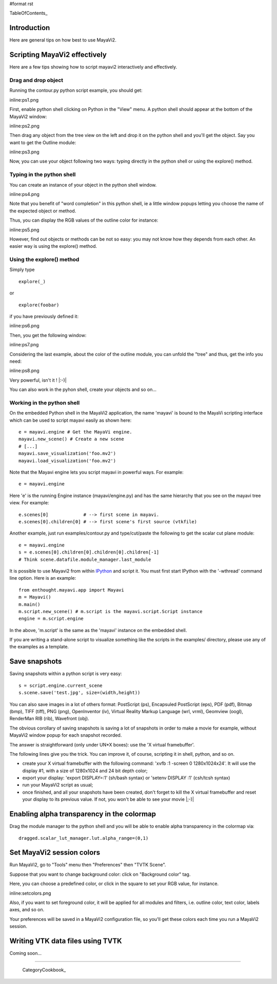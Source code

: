 #format rst

TableOfContents_

Introduction
============

Here are general tips on how best to use MayaVi2.

Scripting MayaVi2 effectively
=============================

Here are a few tips showing how to script mayavi2 interactively and effectively.

Drag and drop object
--------------------

Running the contour.py python script example, you should get:

inline:ps1.png

First, enable python shell clicking on Python in the "View" menu. A python shell should appear at the bottom of the MayaVi2 window:

inline:ps2.png

Then drag any object from the tree view on the left and drop it on the python shell and you'll get the object. Say you want to get the Outline module:

inline:ps3.png

Now, you can use your object following two ways: typing directly in the python shell or using the explore() method.

Typing in the python shell
--------------------------

You can create an instance of your object in the python shell window.

inline:ps4.png

Note that you benefit of "word completion" in this python shell, ie a little window popups letting you choose the name of the expected object or method.

Thus, you can display the RGB values of the outline color for instance:

inline:ps5.png

However, find out objects or methods can be not so easy: you may not know how they depends from each other. An easier way is using the explore() method.

Using the explore() method
--------------------------

Simply type

::

   explore(_)

or

::

   explore(foobar)

if you have previously defined it:

inline:ps6.png

Then, you get the following window:

inline:ps7.png

Considering the last example, about the color of the outline module, you can unfold the "tree" and thus, get the info you need:

inline:ps8.png

Very powerful, isn't it ! |:-)|

You can also work in the pyhon shell, create your objects and so on...

Working in the python shell
---------------------------

On the embedded Python shell in the MayaVi2 application, the name 'mayavi' is bound to the MayaVi scripting interface which can be used to script mayavi easily as shown here:

::

   e = mayavi.engine # Get the MayaVi engine.
   mayavi.new_scene() # Create a new scene
   # [...]
   mayavi.save_visualization('foo.mv2')
   mayavi.load_visualization('foo.mv2')

Note that the Mayavi engine lets you script mayavi in powerful ways. For example:

::

   e = mayavi.engine



Here 'e' is the running Engine instance (mayavi/engine.py) and has the same hierarchy that you see on the mayavi tree view. For example:

::

   e.scenes[0]             # --> first scene in mayavi.
   e.scenes[0].children[0] # --> first scene's first source (vtkfile)

Another example, just run examples/contour.py and type/cut/paste the following to get the scalar cut plane module:

::

   e = mayavi.engine
   s = e.scenes[0].children[0].children[0].children[-1]
   # Think scene.datafile.module_manager.last_module

It is possible to use Mayavi2 from within `IPython <http://ipython.scipy.org>`_ and script it. You must first start IPython with the '-wthread' command line option. Here is an example:

::

   from enthought.mayavi.app import Mayavi
   m = Mayavi()
   m.main()
   m.script.new_scene() # m.script is the mayavi.script.Script instance
   engine = m.script.engine

In the above, 'm.script' is the same as the 'mayavi' instance on the embedded shell.

If you are writing a stand-alone script to visualize something like the scripts in the examples/ directory, please use any of the examples as a template.

Save snapshots
==============

Saving snapshots within a python script is very easy:

::

   s = script.engine.current_scene
   s.scene.save('test.jpg', size=(width,height))

You can also save images in a lot of others format: PostScript (ps), Encapsuled PostScript (eps), PDF (pdf), Bitmap (bmp), TIFF (tiff), PNG (png), OpenInventor (iv), Virtual Reality Markup Language (wrl, vrml), Geomview (oogl), RenderMan RIB (rib), Wavefront (obj).

The obvious corollary of saving snapshots is saving a lot of snapshots in order to make a movie for example, without MayaVi2 window popup for each snapshot recorded.

The answer is straightforward (only under UN*X boxes): use the 'X virtual framebuffer'.

The following lines give you the trick. You can improve it, of course, scripting it in shell, python, and so on.

* create your X virtual framebuffer with the following command: 'xvfb :1 -screen 0 1280x1024x24'. It will use the display #1, with a size of 1280x1024 and 24 bit depth color;

* export your display: 'export DISPLAY=:1' (sh/bash syntax) or 'setenv DISPLAY :1' (csh/tcsh syntax)

* run your MayaVi2 script as usual;

* once finished, and all your snapshots have been created, don't forget to kill the X virtual framebuffer and reset your display to its previous value. If not, you won't be able to see your movie |;-)|

Enabling alpha transparency in the colormap
===========================================

Drag the module manager to the python shell and you will be able to enable alpha transparency in the colormap via:

::

   dragged.scalar_lut_manager.lut.alpha_range=(0,1)

Set MayaVi2 session colors
==========================

Run MayaVi2, go to "Tools" menu then "Preferences" then "TVTK Scene".

Suppose that you want to change background color: click on "Background color" tag.

Here, you can choose a predefined color, or click in the square to set your RGB value, for instance.

inline:setcolors.png

Also, if you want to set foreground color, it will be applied for all modules and filters, i.e. outline color, text color, labels axes, and so on.

Your preferences will be saved in a MayaVi2 configuration file, so you'll get these colors each time you run a MayaVi2 session.

Writing VTK data files using TVTK
=================================

Coming soon...

-------------------------

 CategoryCookbook_

